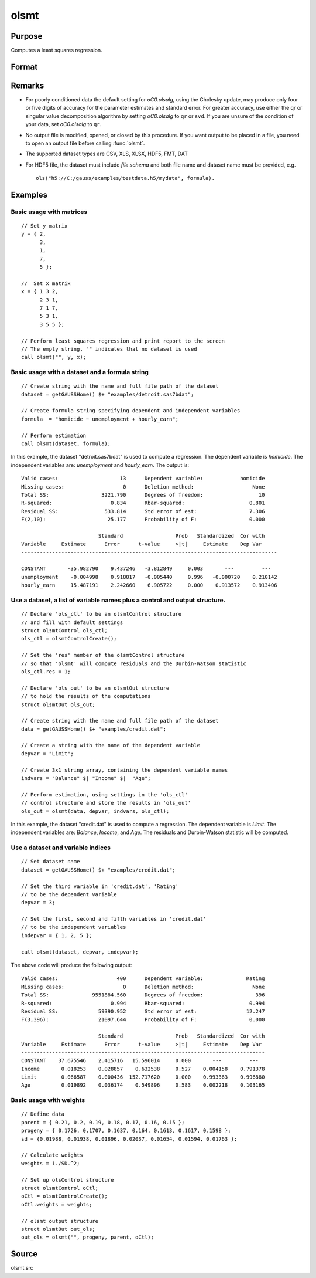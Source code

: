 
olsmt
==============================================

Purpose
----------------

Computes a least squares regression.

Format
----------------
.. function:: oout = olsmt(dataset, formula[, oc0])
              oout = olsmt(dataset, depvar, indvars[, oc0])

    :param dataset: name of dataset or null string.
        If *dataset* is a null string, the procedure assumes that the actual data has been passed in the next two arguments.
    :type dataset: string

    :param formula: formula string of the model.
        E.g ``"y ~ X1 + X2"``, ``y`` is the name of dependent variable, ``X1`` and ``X2`` are names of independent variables;

        E.g ``"y ~ ."``, '.' means including all variables except dependent variable ``y``;

        E.g ``"y ~ -1 + X1 + X2"``, ``-1`` means no intercept model.

    :type formula: string

    :param depvar: If *dataset* contains a string, then *depvar* can be a:

        =========== ==============
           type         value
        =========== ==============
        string      name of dependent variable
        scalar      index of dependent variable. If scalar 0, the last column of the dataset will be used.
        =========== ==============

        If *dataset* is a null string or 0:

        =========== ==============
           type         value
        =========== ==============
        Nx1 vector  the dependent variable.
        =========== ==============

    :param indvars: If *dataset* contains a string:

        ===================== ==============
           type                   value
        ===================== ==============
        Kx1 character vector  names of independent variables
        Kx1 numeric vector    indices of independent variables. These can be any size subset of the variables in the dataset
                              and can be in any order. If a scalar 0 is passed, all columns of the dataset will be used except
                              for the one used for the dependent variable.
        ===================== ==============

        If *dataset* is a null string or 0:

        =========== ==============
           type         value
        =========== ==============
        NxK matrix  the independent variables
        =========== ==============

    :type indvars: Kx1 vector or NxK matrix

    :param oc0: Optional input. instance of an :class:`olsmtControl` structure containing the following members:

        .. DANGER:: Fix equations

        .. list-table::
            :widths: auto

            * - oc0.altnam
              - character vector, default 0.

                This can be a :math:`(K+1) \times 1` or :math:`(K+2) \times 1` character vector of alternate variable names for the output.
                If *oc0.con* is 1, this must be :math:`(K+2) \times 1`. The name of the dependent variable is the last element.

            * - oc0.con
              - scalar, default 1.

                :1: a constant term will be added, :math:`D = K+1`.
                :0: no constant term will be added, :math:`D = K`.

                A constant term will always be used in constructing the moment matrix *m*.

            * - oc0.cov
              - string, set covariance type. Default = "iid".

                :"iid": Error terms assumed to be identical independently distributed.
                :"robust": Huber/White/sandwich estimator.
                :"cluster": Clustered sandwich estimator. Must specify cluster variable identifier.

            * - oc0.clusterID
              - Matrix, vector of categorical group variable used for computing cluster robust standard errors.
            * - oc0.clusterVar
              - String, name of cluster group variable. Only valid if dataset and formula is specified.
            * - oc0.miss
              - scalar, default 0.

                :0: there are no missing values (fastest).
                :1: listwise deletion, drop any cases in which missings occur.
                :2: pairwise deletion, this is equivalent to setting missings to 0 when calculating *m*. The number of cases computed is equal to the total number of cases in the dataset.

            * - oc0.row
              - scalar, the number of rows to read per iteration of the read loop. Default 0.

                If 0, the number of rows will be calculated internally. If you get an *Insufficient memory* error message while
                executing :func:`olsmt`, you can supply a value for *oc0.row* that works on your system.

                The answers may vary slightly due to rounding error differences when a different number of rows is read per iteration.
                You can use *oc0.row* to control this if you want to get exactly the same rounding effects between several runs.
            * - oc0.vpad
              - scalar, default 1.

                If 0, internally created variable names are not padded to the same length (e.g. ``X1, X2,..., X10``). If 1, they are padded with zeros to the same length (e.g., ``X01, X02,..., X10``).
            * - oc0.output
              - scalar, default 1.

                :1: print the statistics.
                :0: do not print statistics.

            * - oc0.res
              - scalar, default 0.

                :1: compute residuals (*oOut.resid*) and Durbin-Watson statistic (*oOut.dwstat*.)
                :0: *oOut.resid* = 0, *oOut.dwstat* = 0.

            * - oc0.rnam
              - string, default "_olsmtres".


                If the data is taken from a dataset, a new dataset will be created for the residuals, using the name in *oc0.rnam*.
            * - oc0.maxvec
              - scalar, default 20000.

                The largest number of elements allowed in any one matrix.
            * - oc0.fcmptol
              - scalar, default 1e-12.

                Tolerance used to fuzz the comparison operations to allow for round off error.
            * - oc0.alg
              - string, default "cholup".

                Selects the algorithm used for computing the parameter estimates. The default Cholesky update method is more computationally efficient. However, accuracy can suffer for poorly conditioned data. For higher accuracy set *oc0.alg* to either  qr or  svd.

                :"qr": Solves for the parameter estimates using a  qr decomposition.
                :"svd": Solves for the parameter estimates using a singular value decomposition.
            * - oc0.weights
              - Kx1 Vector, if defined, specifies weights to be used in the weighted least squares. If not defined, ordinary least squares will be computed.
            * - oc0.weightsVar
              - String, name of the variable used for weighting. Only valid if dataset and formula is specified. Will override any weights in *oCtl.weights*.
    :type oc0: struct

    :return oout: instance of :class:`olsmtOut` struct containing the following members:

        .. list-table::
            :widths: auto

            * - oout.vnam
              - :math:`(K+2) \times 1` or :math:`(K+1) \times 1` character vector, the variable names used in the regression. If a constant term is used, this vector will be :math:`(K+2) \times 1`, and the first name will be ``CONSTANT``. The last name will be the name of the dependent variable.
            * - oout.m
              - MxM matrix, where :math:`M = K+2`, the moment matrix constructed by calculating ``X'X`` where *X* is a matrix containing all useable observations and having columns in the order:

                .. csv-table::
                    :widths: auto

                    "1.0", "indvars", "depvar"
                    "(constant)", "(independent variables)", "(dependent variable)"

                A constant term is always used in computing *m*.

            * - oout.b
              - Dx1 vector, the least squares estimates of parameters.

                Error handling is controlled by the low order bit of the `trap` flag.

                :trap 0: terminate with error message
                :trap 1: return scalar error code in *b*

                    .. csv-table::
                        :widths: auto

                        "30", "system singular"
                        "31", "system underdetermined"
                        "32", "same number of columns as rows"
                        "33", "too many missings"
                        "34", "file not found"
                        "35", "no variance in an independent variable"

                The system can become underdetermined if you use listwise deletion and have missing values. In that case, it is possible to skip so many cases that there are fewer usable rows than columns in the dataset.

            * - oout.stb
              - Kx1 vector, the standardized coefficients.
            * - oout.vc
              - DxD matrix, the variance-covariance matrix of estimates.
            * - oout.stderr
              - Dx1 vector, the standard errors of the estimated parameters.
            * - oout.sigma
              - scalar, standard deviation of residual.
            * - oout.cx
              - :math:`(K+1) \times (K+1)` matrix, correlation matrix of variables with the dependent variable as the last column.
            * - oout.rsq
              - scalar, R square, coefficient of determination.
            * - oout.resid
              - residuals, :math:`oout.resid = y -  x * oout.b`.

                If *oc0.olsres* = 1, the residuals will be computed.

                If the data is taken from a dataset, a new dataset will be created for the residuals, using the name in *oc0.rnam*.
                The residuals will be saved in this dataset as an Nx1 column. The *oout.resid* return value will be a string
                containing the name of the new dataset containing the residuals. If the data is passed in as a matrix,
                the *oout.resid* return value will be the Nx1 vector of residuals.
            * - oout.dwstat
              - scalar, Durbin-Watson statistic.

    :rtype oout: struct

Remarks
-------

- For poorly conditioned data the default setting for *oC0.olsalg*, using
  the Cholesky update, may produce only four or five digits of accuracy
  for the parameter estimates and standard error. For greater accuracy,
  use either the qr or singular value decomposition algorithm by
  setting *oC0.olsalg* to ``qr`` or ``svd``. If you are unsure of the condition of
  your data, set *oC0.olsalg* to ``qr``.
- No output file is modified, opened, or closed by this procedure. If
  you want output to be placed in a file, you need to open an output
  file before calling :func:`olsmt`.
- The supported dataset types are CSV, XLS, XLSX, HDF5, FMT, DAT
- For HDF5 file, the dataset must include `file schema` and both file name and
  dataset name must be provided, e.g.

  ::

      ols("h5://C:/gauss/examples/testdata.h5/mydata", formula).

Examples
----------------

Basic usage with matrices
+++++++++++++++++++++++++

::

    // Set y matrix
    y = { 2,
          3,
          1,
          7,
          5 };

    //  Set x matrix
    x = { 1 3 2,
          2 3 1,
          7 1 7,
          5 3 1,
          3 5 5 };

    // Perform least squares regression and print report to the screen
    // The empty string, "" indicates that no dataset is used
    call olsmt("", y, x);

Basic usage with a dataset and a formula string
++++++++++++++++++++++++++++++++++++++++++++++++

::

    // Create string with the name and full file path of the dataset
    dataset = getGAUSSHome() $+ "examples/detroit.sas7bdat";

    // Create formula string specifying dependent and independent variables
    formula  = "homicide ~ unemployment + hourly_earn";

    // Perform estimation
    call olsmt(dataset, formula);

In this example, the dataset "detroit.sas7bdat" is used to compute a
regression. The dependent variable is *homicide*. The independent variables are: *unemployment* and *hourly_earn*. The output is:

::

    Valid cases:                    13      Dependent variable:            homicide
    Missing cases:                   0      Deletion method:                   None
    Total SS:                 3221.790      Degrees of freedom:                  10
    R-squared:                   0.834      Rbar-squared:                     0.801
    Residual SS:               533.814      Std error of est:                 7.306
    F(2,10):                    25.177      Probability of F:                 0.000

                             Standard                 Prob   Standardized  Cor with
    Variable     Estimate      Error      t-value     >|t|     Estimate    Dep Var
    -----------------------------------------------------------------------------------

    CONSTANT       -35.982790    9.437246   -3.812849     0.003       ---         ---
    unemployment    -0.004998    0.918817   -0.005440     0.996   -0.000720    0.210142
    hourly_earn     15.487191    2.242660    6.905722     0.000    0.913572    0.913406

Use a dataset, a list of variable names plus a control and output structure.
+++++++++++++++++++++++++++++++++++++++++++++++++++++++++++++++++++++++++++++

::

    // Declare 'ols_ctl' to be an olsmtControl structure
    // and fill with default settings
    struct olsmtControl ols_ctl;
    ols_ctl = olsmtControlCreate();

    // Set the 'res' member of the olsmtControl structure
    // so that 'olsmt' will compute residuals and the Durbin-Watson statistic
    ols_ctl.res = 1;

    // Declare 'ols_out' to be an olsmtOut structure
    // to hold the results of the computations
    struct olsmtOut ols_out;

    // Create string with the name and full file path of the dataset
    data = getGAUSSHome() $+ "examples/credit.dat";

    // Create a string with the name of the dependent variable
    depvar = "Limit";

    // Create 3x1 string array, containing the dependent variable names
    indvars = "Balance" $| "Income" $|  "Age";

    // Perform estimation, using settings in the 'ols_ctl'
    // control structure and store the results in 'ols_out'
    ols_out = olsmt(data, depvar, indvars, ols_ctl);

In this example, the dataset "credit.dat" is used to compute a
regression. The dependent variable is *Limit*. The independent
variables are: *Balance*, *Income*, and *Age*. The residuals and Durbin-Watson statistic will be computed.

Use a dataset and variable indices
+++++++++++++++++++++++++++++++++++

::

    // Set dataset name
    dataset = getGAUSSHome() $+ "examples/credit.dat";

    // Set the third variable in 'credit.dat', 'Rating'
    // to be the dependent variable
    depvar = 3;

    // Set the first, second and fifth variables in 'credit.dat'
    // to be the independent variables
    indepvar = { 1, 2, 5 };

    call olsmt(dataset, depvar, indepvar);

The above code will produce the following output:

::

    Valid cases:                   400      Dependent variable:              Rating
    Missing cases:                   0      Deletion method:                   None
    Total SS:              9551884.560      Degrees of freedom:                 396
    R-squared:                   0.994      Rbar-squared:                     0.994
    Residual SS:             59390.952      Std error of est:                12.247
    F(3,396):                21097.644      Probability of F:                 0.000

                             Standard                 Prob   Standardized  Cor with
    Variable     Estimate      Error      t-value     >|t|     Estimate    Dep Var
    -------------------------------------------------------------------------------
    CONSTANT    37.675546    2.415716   15.596014     0.000       ---         ---
    Income       0.018253    0.028857    0.632538     0.527    0.004158    0.791378
    Limit        0.066587    0.000436  152.717620     0.000    0.993363    0.996880
    Age          0.019892    0.036174    0.549896     0.583    0.002218    0.103165

Basic usage with weights
+++++++++++++++++++++++++

::

  // Define data
  parent = { 0.21, 0.2, 0.19, 0.18, 0.17, 0.16, 0.15 };
  progeny = { 0.1726, 0.1707, 0.1637, 0.164, 0.1613, 0.1617, 0.1598 };
  sd = {0.01988, 0.01938, 0.01896, 0.02037, 0.01654, 0.01594, 0.01763 };

  // Calculate weights
  weights = 1./SD.^2;

  // Set up olsControl structure
  struct olsmtControl oCtl;
  oCtl = olsmtControlCreate();
  oCtl.weights = weights;

  // olsmt output structure
  struct olsmtOut out_ols;
  out_ols = olsmt("", progeny, parent, oCtl);

Source
------

olsmt.src

.. seealso:: Functions :func:`glm`, :func:`gmmFitIV`, :func:`olsmtControlCreate`, :func:`olsqrmt`, `Formula string`, :func:`clusterSE`, :func:`robustSE`
